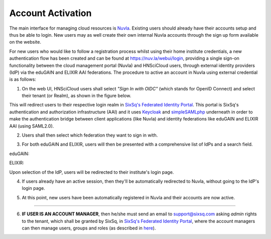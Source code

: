 
Account Activation
==================

The main interface for managing cloud resources is `Nuvla`_. Existing users should already have their accounts setup and thus be able to login. New users may as well create their own internal Nuvla accounts through the sign up form available on the website.

.. image:: ../images/nuvlaLogin.jpeg
   :alt: Nuvla sign in/up page
   :align: center

For new users who would like to follow a registration process whilst using their home institute credentials, a new authentication flow has been created and can be found at `https://nuv.la/webui/login`_, providing a single sign-on functionality between the cloud management portal (Nuvla) and HNSciCloud users, through external identity providers (IdP) via the eduGAIN and ELIXIR AAI federations. The procedure to active an account in Nuvla using external credential is as follows:

1. On the web UI, HNSciCloud users shall select *"Sign In with OIDC"* (which stands for OpenID Connect) and select their tenant (or Realm), as shown in the figure below.

.. image:: ../images/webuiLogin.png
   :alt: Nuvla sign in through external identity providers
   :align: center

This will redirect users to their respective login realm in `SixSq's Federated Identity Portal`_. This portal is SixSq's authentication and authorization infrastructure (AAI) and it uses `Keycloak`_ and `simpleSAMLphp`_ underneath in order to make the authentication bridge between client applications (like Nuvla) and identity federations like eduGAIN and ELIXIR AAI (using SAML2.0).

2. Users shall then select which federation they want to sign in with.

.. image:: ../images/kcLogin.png
   :alt: Login view and federation selection in Keycloak
   :align: center

3. For both eduGAIN and ELIXIR, users will then be presented with a comprehensive list of IdPs and a search field.

eduGAIN:

.. image:: ../images/edugain.png
   :alt: List of IdPs in eduGAIN
   :align: center

ELIXIR:

.. image:: ../images/elixir.png
   :alt: List of IdPs in ELIXIR
   :align: center

Upon selection of the IdP, users will be redirected to their institute's login page.

4. If users already have an active session, then they'll be automatically redirected to Nuvla, without going to the IdP's login page.

.. image:: ../images/nuvlaLoggedIn.png
   :alt: Logged in
   :align: center

5. At this point, new users have been automatically registered in Nuvla and their accounts are now active.

------------

6. **IF USER IS AN ACCOUNT MANAGER**, then he/she must send an email to `support@sixsq.com`_ asking *admin* rights to the tenant, which shall be granted by SixSq, in `SixSq's Federated Identity Portal`_, where the account managers can then manage users, groups and roles (as described in `here`_).

.. _`Nuvla`: https://nuv.la

.. _`https://nuv.la/webui/login`: https://nuv.la/webui/login

.. _`SixSq's Federated Identity Portal`: https://fed-id.nuv.la/auth

.. _`Keycloak`: http://www.keycloak.org/

.. _`simpleSAMLphp`: https://simplesamlphp.org/

.. _`support@sixsq.com`: support@sixsq.com

.. _`here`: ../administrator/index.html
